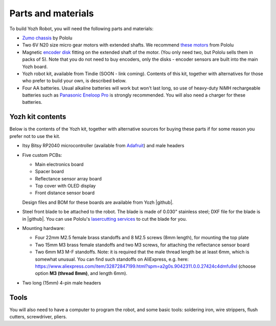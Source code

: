 Parts and materials
===================

To build Yozh Robot, you will need the following parts and materials:

* `Zumo chassis <https://www.pololu.com/product/1418>`__ by Pololu
* Two 6V N20 size micro gear motors with extended shafts. We recommend
  `these motors <https://www.pololu.com/product/2215>`__ from Pololu
* Magnetic `encoder disk <https://www.pololu.com/product/2599>`__ fitting on
  the extended shaft of the motor. (You only need two, but Pololu sells them in
  packs of 5). Note that you do not need to buy encoders, only the disks -
  encoder sensors are built into the main Yozh board.
* Yozh robot kit, available from Tindie (SOON - link coming). Contents of this kit,
  together with alternatives for those who
  prefer to build your own, is described below.
* Four AA batteries. Usual alkaline batteries will work but won't last long,  
  so use of  heavy-duty NiMH rechargeable batteries such as
  `Panasonic Eneloop Pro <https://www.amazon.com/Panasonic-BK-3HCCA4BA-eneloop-Pre-Charged-Rechargeable/dp/B00JHKSL28/>`__
  is strongly recommended. You will also need a charger for these batteries.


Yozh kit contents
-----------------
Below is the contents of the Yozh kit, together with alternative sources
for buying these parts if for some reason you prefer not to use the kit.

*  Itsy Bitsy RP2040 microcontroller (available from `Adafruit <https://www.adafruit.com/product/4888>`__)
   and male headers

* Five custom PCBs:

  * Main electronics board
  * Spacer board
  * Reflectance sensor array board
  * Top cover with OLED display
  * Front distance sensor board
  Design files and BOM for these boards are available from Yozh |github|.

* Steel front blade to be attached to the robot. The blade is made of  0.030" stainless
  steel; DXF file for the blade is in |github|. You can use Pololu's `lasercutting
  services <https://www.pololu.com/product/749>`__ to cut the blade for you.

* Mounting hardware:

  * Four 22mm M2.5 female brass standoffs and 8 M2.5 screws (8mm length), for mounting
    the top plate
  * Two 15mm M3 brass female standoffs and two M3 screws, for attaching the
    reflectance sensor board
  * Two 6mm M3 M-F standoffs. Note: it is required that the male thread length be at
    least 6mm, which is somewhat unusual. You can find such standoffs on AliExpress,
    e.g. here: https://www.aliexpress.com/item/32872847199.html?spm=a2g0s.9042311.0.0.27424c4dmfu9xI
    (choose option **M3 (thread 8mm)**, and length 6mm).

* Two long (15mm) 4-pin male headers

Tools
-----
You will also need to have a computer to program the robot, and some basic tools:
soldering iron, wire strippers, flush cutters, screwdriver, pliers.

